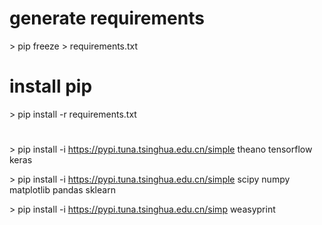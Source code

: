 
* generate requirements
 > pip freeze > requirements.txt

* install pip
 > pip install -r requirements.txt

* 
 > pip install -i https://pypi.tuna.tsinghua.edu.cn/simple  theano tensorflow keras  

 > pip install -i https://pypi.tuna.tsinghua.edu.cn/simple  scipy numpy matplotlib pandas sklearn 

 > pip install -i https://pypi.tuna.tsinghua.edu.cn/simp  weasyprint


